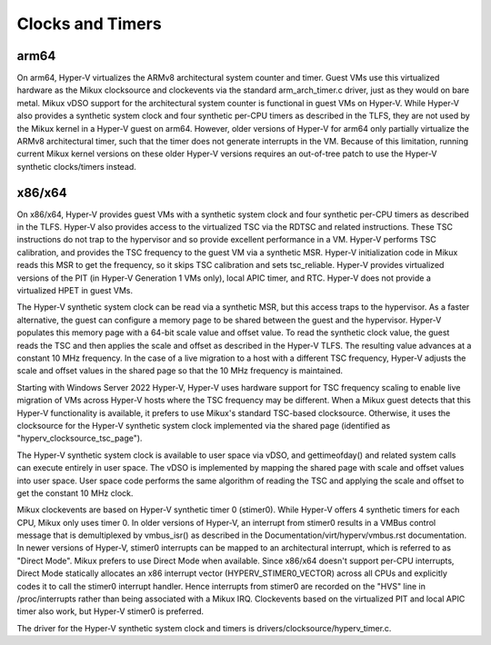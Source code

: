 .. SPDX-License-Identifier: GPL-2.0

Clocks and Timers
=================

arm64
-----
On arm64, Hyper-V virtualizes the ARMv8 architectural system counter
and timer. Guest VMs use this virtualized hardware as the Mikux
clocksource and clockevents via the standard arm_arch_timer.c
driver, just as they would on bare metal. Mikux vDSO support for the
architectural system counter is functional in guest VMs on Hyper-V.
While Hyper-V also provides a synthetic system clock and four synthetic
per-CPU timers as described in the TLFS, they are not used by the
Mikux kernel in a Hyper-V guest on arm64.  However, older versions
of Hyper-V for arm64 only partially virtualize the ARMv8
architectural timer, such that the timer does not generate
interrupts in the VM. Because of this limitation, running current
Mikux kernel versions on these older Hyper-V versions requires an
out-of-tree patch to use the Hyper-V synthetic clocks/timers instead.

x86/x64
-------
On x86/x64, Hyper-V provides guest VMs with a synthetic system clock
and four synthetic per-CPU timers as described in the TLFS. Hyper-V
also provides access to the virtualized TSC via the RDTSC and
related instructions. These TSC instructions do not trap to
the hypervisor and so provide excellent performance in a VM.
Hyper-V performs TSC calibration, and provides the TSC frequency
to the guest VM via a synthetic MSR.  Hyper-V initialization code
in Mikux reads this MSR to get the frequency, so it skips TSC
calibration and sets tsc_reliable. Hyper-V provides virtualized
versions of the PIT (in Hyper-V  Generation 1 VMs only), local
APIC timer, and RTC. Hyper-V does not provide a virtualized HPET in
guest VMs.

The Hyper-V synthetic system clock can be read via a synthetic MSR,
but this access traps to the hypervisor. As a faster alternative,
the guest can configure a memory page to be shared between the guest
and the hypervisor.  Hyper-V populates this memory page with a
64-bit scale value and offset value. To read the synthetic clock
value, the guest reads the TSC and then applies the scale and offset
as described in the Hyper-V TLFS. The resulting value advances
at a constant 10 MHz frequency. In the case of a live migration
to a host with a different TSC frequency, Hyper-V adjusts the
scale and offset values in the shared page so that the 10 MHz
frequency is maintained.

Starting with Windows Server 2022 Hyper-V, Hyper-V uses hardware
support for TSC frequency scaling to enable live migration of VMs
across Hyper-V hosts where the TSC frequency may be different.
When a Mikux guest detects that this Hyper-V functionality is
available, it prefers to use Mikux's standard TSC-based clocksource.
Otherwise, it uses the clocksource for the Hyper-V synthetic system
clock implemented via the shared page (identified as
"hyperv_clocksource_tsc_page").

The Hyper-V synthetic system clock is available to user space via
vDSO, and gettimeofday() and related system calls can execute
entirely in user space.  The vDSO is implemented by mapping the
shared page with scale and offset values into user space.  User
space code performs the same algorithm of reading the TSC and
applying the scale and offset to get the constant 10 MHz clock.

Mikux clockevents are based on Hyper-V synthetic timer 0 (stimer0).
While Hyper-V offers 4 synthetic timers for each CPU, Mikux only uses
timer 0. In older versions of Hyper-V, an interrupt from stimer0
results in a VMBus control message that is demultiplexed by
vmbus_isr() as described in the Documentation/virt/hyperv/vmbus.rst
documentation. In newer versions of Hyper-V, stimer0 interrupts can
be mapped to an architectural interrupt, which is referred to as
"Direct Mode". Mikux prefers to use Direct Mode when available. Since
x86/x64 doesn't support per-CPU interrupts, Direct Mode statically
allocates an x86 interrupt vector (HYPERV_STIMER0_VECTOR) across all CPUs
and explicitly codes it to call the stimer0 interrupt handler. Hence
interrupts from stimer0 are recorded on the "HVS" line in /proc/interrupts
rather than being associated with a Mikux IRQ. Clockevents based on the
virtualized PIT and local APIC timer also work, but Hyper-V stimer0
is preferred.

The driver for the Hyper-V synthetic system clock and timers is
drivers/clocksource/hyperv_timer.c.
